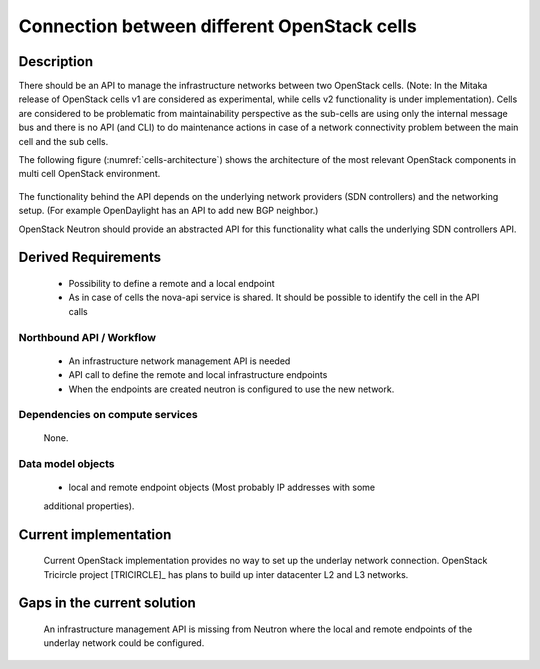 .. This work is licensed under a Creative Commons Attribution 4.0 International License.
.. http://creativecommons.org/licenses/by/4.0

Connection between different OpenStack cells
--------------------------------------------
Description
~~~~~~~~~~~
There should be an API to manage the infrastructure networks between two
OpenStack cells. (Note: In the Mitaka release of OpenStack cells v1 are
considered as experimental, while cells v2 functionality is under
implementation). Cells are considered to be problematic from maintainability
perspective as the sub-cells are using only the internal message bus and there
is no API (and CLI) to do maintenance actions in case of a network connectivity
problem between the main cell and the sub cells.

The following figure (:numref:`cells-architecture`) shows the architecture of
the most relevant OpenStack components in multi cell OpenStack environment.

.. figure:: images/cells-architecture.png
    :name:  cells-architecture
    :width: 50%

The functionality behind the API depends on the underlying network providers (SDN
controllers) and the networking setup.
(For example OpenDaylight has an API to add new BGP neighbor.)

OpenStack Neutron should provide an abstracted API for this functionality what
calls the underlying SDN controllers API.

Derived Requirements
~~~~~~~~~~~~~~~~~~~~~
   - Possibility to define a remote and a local endpoint
   - As in case of cells the nova-api service is shared. It should be possible
     to identify the cell in the API calls

Northbound API / Workflow
+++++++++++++++++++++++++
   - An infrastructure network management API is needed
   - API call to define the remote and local infrastructure endpoints
   - When the endpoints are created neutron is configured to use the new network.

Dependencies on compute services
++++++++++++++++++++++++++++++++
   None.

Data model objects
++++++++++++++++++
   - local and remote endpoint objects (Most probably IP addresses with some
   additional properties).

Current implementation
~~~~~~~~~~~~~~~~~~~~~~
  Current OpenStack implementation provides no way to set up the underlay
  network connection.
  OpenStack Tricircle project [TRICIRCLE]_
  has plans to build up inter datacenter L2 and L3 networks.

Gaps in the current solution
~~~~~~~~~~~~~~~~~~~~~~~~~~~~
  An infrastructure management API is missing from Neutron where the local and
  remote endpoints of the underlay network could be configured.

